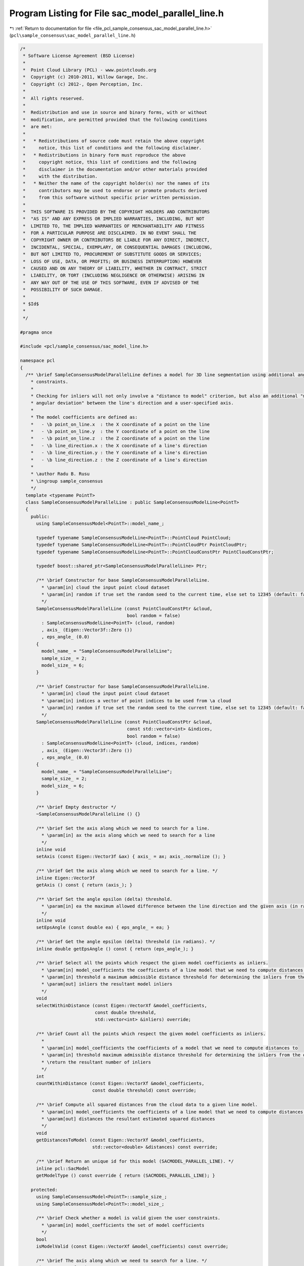 
.. _program_listing_file_pcl_sample_consensus_sac_model_parallel_line.h:

Program Listing for File sac_model_parallel_line.h
==================================================

|exhale_lsh| :ref:`Return to documentation for file <file_pcl_sample_consensus_sac_model_parallel_line.h>` (``pcl\sample_consensus\sac_model_parallel_line.h``)

.. |exhale_lsh| unicode:: U+021B0 .. UPWARDS ARROW WITH TIP LEFTWARDS

.. code-block:: cpp

   /*
    * Software License Agreement (BSD License)
    *
    *  Point Cloud Library (PCL) - www.pointclouds.org
    *  Copyright (c) 2010-2011, Willow Garage, Inc.
    *  Copyright (c) 2012-, Open Perception, Inc.
    *
    *  All rights reserved.
    *
    *  Redistribution and use in source and binary forms, with or without
    *  modification, are permitted provided that the following conditions
    *  are met:
    *
    *   * Redistributions of source code must retain the above copyright
    *     notice, this list of conditions and the following disclaimer.
    *   * Redistributions in binary form must reproduce the above
    *     copyright notice, this list of conditions and the following
    *     disclaimer in the documentation and/or other materials provided
    *     with the distribution.
    *   * Neither the name of the copyright holder(s) nor the names of its
    *     contributors may be used to endorse or promote products derived
    *     from this software without specific prior written permission.
    *
    *  THIS SOFTWARE IS PROVIDED BY THE COPYRIGHT HOLDERS AND CONTRIBUTORS
    *  "AS IS" AND ANY EXPRESS OR IMPLIED WARRANTIES, INCLUDING, BUT NOT
    *  LIMITED TO, THE IMPLIED WARRANTIES OF MERCHANTABILITY AND FITNESS
    *  FOR A PARTICULAR PURPOSE ARE DISCLAIMED. IN NO EVENT SHALL THE
    *  COPYRIGHT OWNER OR CONTRIBUTORS BE LIABLE FOR ANY DIRECT, INDIRECT,
    *  INCIDENTAL, SPECIAL, EXEMPLARY, OR CONSEQUENTIAL DAMAGES (INCLUDING,
    *  BUT NOT LIMITED TO, PROCUREMENT OF SUBSTITUTE GOODS OR SERVICES;
    *  LOSS OF USE, DATA, OR PROFITS; OR BUSINESS INTERRUPTION) HOWEVER
    *  CAUSED AND ON ANY THEORY OF LIABILITY, WHETHER IN CONTRACT, STRICT
    *  LIABILITY, OR TORT (INCLUDING NEGLIGENCE OR OTHERWISE) ARISING IN
    *  ANY WAY OUT OF THE USE OF THIS SOFTWARE, EVEN IF ADVISED OF THE
    *  POSSIBILITY OF SUCH DAMAGE.
    *
    * $Id$
    *
    */
   
   #pragma once
   
   #include <pcl/sample_consensus/sac_model_line.h>
   
   namespace pcl
   {
     /** \brief SampleConsensusModelParallelLine defines a model for 3D line segmentation using additional angular
       * constraints.
       *
       * Checking for inliers will not only involve a "distance to model" criterion, but also an additional "maximum
       * angular deviation" between the line's direction and a user-specified axis.
       *
       * The model coefficients are defined as:
       *   - \b point_on_line.x  : the X coordinate of a point on the line
       *   - \b point_on_line.y  : the Y coordinate of a point on the line
       *   - \b point_on_line.z  : the Z coordinate of a point on the line
       *   - \b line_direction.x : the X coordinate of a line's direction
       *   - \b line_direction.y : the Y coordinate of a line's direction
       *   - \b line_direction.z : the Z coordinate of a line's direction
       *
       * \author Radu B. Rusu
       * \ingroup sample_consensus
       */
     template <typename PointT>
     class SampleConsensusModelParallelLine : public SampleConsensusModelLine<PointT>
     {
       public:
         using SampleConsensusModel<PointT>::model_name_;
   
         typedef typename SampleConsensusModelLine<PointT>::PointCloud PointCloud;
         typedef typename SampleConsensusModelLine<PointT>::PointCloudPtr PointCloudPtr;
         typedef typename SampleConsensusModelLine<PointT>::PointCloudConstPtr PointCloudConstPtr;
   
         typedef boost::shared_ptr<SampleConsensusModelParallelLine> Ptr;
   
         /** \brief Constructor for base SampleConsensusModelParallelLine.
           * \param[in] cloud the input point cloud dataset
           * \param[in] random if true set the random seed to the current time, else set to 12345 (default: false)
           */
         SampleConsensusModelParallelLine (const PointCloudConstPtr &cloud,
                                           bool random = false)
           : SampleConsensusModelLine<PointT> (cloud, random)
           , axis_ (Eigen::Vector3f::Zero ())
           , eps_angle_ (0.0)
         {
           model_name_ = "SampleConsensusModelParallelLine";
           sample_size_ = 2;
           model_size_ = 6;
         }
   
         /** \brief Constructor for base SampleConsensusModelParallelLine.
           * \param[in] cloud the input point cloud dataset
           * \param[in] indices a vector of point indices to be used from \a cloud
           * \param[in] random if true set the random seed to the current time, else set to 12345 (default: false)
           */
         SampleConsensusModelParallelLine (const PointCloudConstPtr &cloud,
                                           const std::vector<int> &indices,
                                           bool random = false)
           : SampleConsensusModelLine<PointT> (cloud, indices, random)
           , axis_ (Eigen::Vector3f::Zero ())
           , eps_angle_ (0.0)
         {
           model_name_ = "SampleConsensusModelParallelLine";
           sample_size_ = 2;
           model_size_ = 6;
         }
   
         /** \brief Empty destructor */
         ~SampleConsensusModelParallelLine () {}
   
         /** \brief Set the axis along which we need to search for a line.
           * \param[in] ax the axis along which we need to search for a line
           */
         inline void
         setAxis (const Eigen::Vector3f &ax) { axis_ = ax; axis_.normalize (); }
   
         /** \brief Get the axis along which we need to search for a line. */
         inline Eigen::Vector3f
         getAxis () const { return (axis_); }
   
         /** \brief Set the angle epsilon (delta) threshold.
           * \param[in] ea the maximum allowed difference between the line direction and the given axis (in radians).
           */
         inline void
         setEpsAngle (const double ea) { eps_angle_ = ea; }
   
         /** \brief Get the angle epsilon (delta) threshold (in radians). */
         inline double getEpsAngle () const { return (eps_angle_); }
   
         /** \brief Select all the points which respect the given model coefficients as inliers.
           * \param[in] model_coefficients the coefficients of a line model that we need to compute distances to
           * \param[in] threshold a maximum admissible distance threshold for determining the inliers from the outliers
           * \param[out] inliers the resultant model inliers
           */
         void
         selectWithinDistance (const Eigen::VectorXf &model_coefficients,
                               const double threshold,
                               std::vector<int> &inliers) override;
   
         /** \brief Count all the points which respect the given model coefficients as inliers.
           *
           * \param[in] model_coefficients the coefficients of a model that we need to compute distances to
           * \param[in] threshold maximum admissible distance threshold for determining the inliers from the outliers
           * \return the resultant number of inliers
           */
         int
         countWithinDistance (const Eigen::VectorXf &model_coefficients,
                              const double threshold) const override;
   
         /** \brief Compute all squared distances from the cloud data to a given line model.
           * \param[in] model_coefficients the coefficients of a line model that we need to compute distances to
           * \param[out] distances the resultant estimated squared distances
           */
         void
         getDistancesToModel (const Eigen::VectorXf &model_coefficients,
                              std::vector<double> &distances) const override;
   
         /** \brief Return an unique id for this model (SACMODEL_PARALLEL_LINE). */
         inline pcl::SacModel
         getModelType () const override { return (SACMODEL_PARALLEL_LINE); }
   
       protected:
         using SampleConsensusModel<PointT>::sample_size_;
         using SampleConsensusModel<PointT>::model_size_;
   
         /** \brief Check whether a model is valid given the user constraints.
           * \param[in] model_coefficients the set of model coefficients
           */
         bool
         isModelValid (const Eigen::VectorXf &model_coefficients) const override;
   
         /** \brief The axis along which we need to search for a line. */
         Eigen::Vector3f axis_;
   
         /** \brief The maximum allowed difference between the line direction and the given axis. */
         double eps_angle_;
     };
   }
   
   #ifdef PCL_NO_PRECOMPILE
   #include <pcl/sample_consensus/impl/sac_model_parallel_line.hpp>
   #endif
